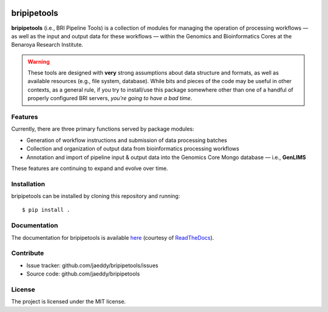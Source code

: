 
.. image:: https://img.shields.io/travis/jaeddy/bripipetools.svg
        :target: https://travis-ci.org/jaeddy/bripipetools

.. image:: https://img.shields.io/coveralls/jaeddy/bripipetools.svg
        :target: https://coveralls.io/github/jaeddy/bripipetools

.. image:: https://readthedocs.org/projects/bripipetools/badge/?version=latest
        :target: http://bripipetools.readthedocs.io/en/latest/?badge=latest


bripipetools
============

**bripipetools** (i.e., BRI Pipeline Tools) is a collection of modules for managing the operation of processing workflows — as well as the input and output data for these workflows — within the Genomics and Bioinformatics Cores at the Benaroya Research Institute.

.. warning::
    
   These tools are designed with **very** strong assumptions about data structure and formats, as well as available resources (e.g., file system, database). While bits and pieces of the code may be useful in other contexts, as a general rule, if you try to install/use this package somewhere other than one of a handful of properly configured BRI servers, *you're going to have a bad time*.

Features
--------

Currently, there are three primary functions served by package modules:

- Generation of workflow instructions and submission of data processing batches
- Collection and organization of output data from bioinformatics processing workflows
- Annotation and import of pipeline input & output data into the Genomics Core Mongo database — i.e., **GenLIMS**

These features are continuing to expand and evolve over time.

Installation
------------

bripipetools can be installed by cloning this repository and running::

    $ pip install .

Documentation
-------------

The documentation for bripipetools is available `here <http://bripipetools.readthedocs.io/en/latest/?badge=latest>`_ (courtesy of `ReadTheDocs <http://readthedocs.org/>`_).

Contribute
----------

- Issue tracker: github.com/jaeddy/bripipetools/issues
- Source code: github.com/jaeddy/bripipetools

License
-------

The project is licensed under the MIT license.
